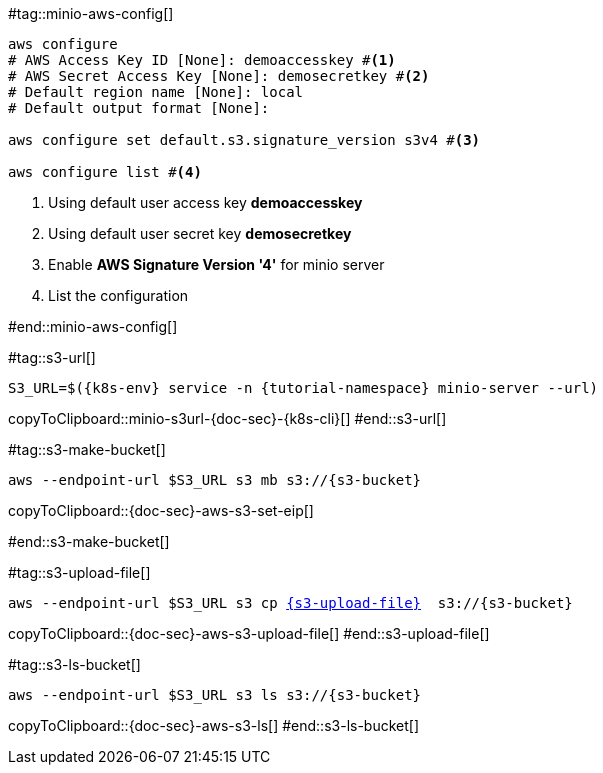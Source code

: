 [k8s-env='minikube']
[s3-bucket='data']
[s3-upload-file='message1.xml']
[s3-upload-file-link='']
[doc-sec='']

#tag::minio-aws-config[]
[source,bash,subs="+macros,+attributes"]
----
aws configure
# AWS Access Key ID [None]: demoaccesskey #<1>
# AWS Secret Access Key [None]: demosecretkey #<2>
# Default region name [None]: local
# Default output format [None]: 

aws configure set default.s3.signature_version s3v4 #<3>

aws configure list #<4>
----

<1> Using default user access key **demoaccesskey**
<2> Using default user secret key **demosecretkey**
<3> Enable **AWS Signature Version '4'** for minio server
<4> List the configuration

#end::minio-aws-config[]

#tag::s3-url[]
[#minio-s3url-{doc-sec}-{k8s-cli}]
[source,bash,subs="+macros,+attributes"]
----
S3_URL=$({k8s-env} service -n {tutorial-namespace} minio-server --url)
----
copyToClipboard::minio-s3url-{doc-sec}-{k8s-cli}[]
#end::s3-url[]

#tag::s3-make-bucket[]
[#{doc-sec}-aws-s3-set-eip]
[source,bash,subs="+macros,+attributes"]
----
aws --endpoint-url $S3_URL s3 mb s3://{s3-bucket}
----
copyToClipboard::{doc-sec}-aws-s3-set-eip[]

#end::s3-make-bucket[]

#tag::s3-upload-file[]
[#{doc-sec}-aws-s3-upload-file]
[source,bash,subs="+macros,+attributes"]
----
aws --endpoint-url $S3_URL s3 cp link:{s3-upload-file-link}[{s3-upload-file}]  s3://{s3-bucket}
----
copyToClipboard::{doc-sec}-aws-s3-upload-file[]
#end::s3-upload-file[]

#tag::s3-ls-bucket[]
[#{doc-sec}-aws-s3-ls]
[source,bash,subs="+macros,+attributes"]
----
aws --endpoint-url $S3_URL s3 ls s3://{s3-bucket}
----
copyToClipboard::{doc-sec}-aws-s3-ls[]
#end::s3-ls-bucket[]
